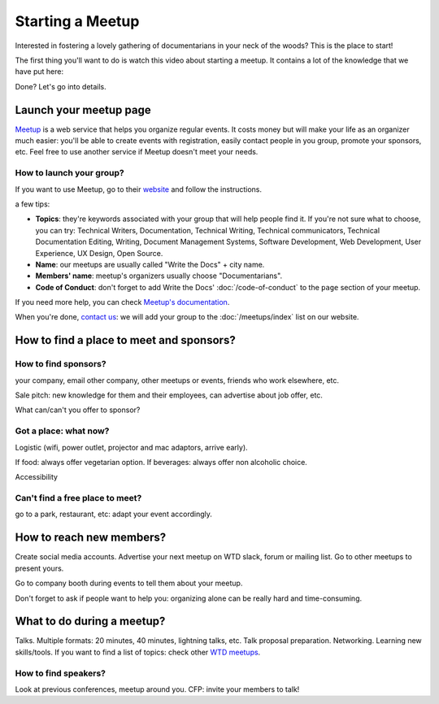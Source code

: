 Starting a Meetup
=================

Interested in fostering a lovely gathering of documentarians in your neck of the woods?
This is the place to start!

The first thing you'll want to do is watch this video about starting a meetup.
It contains a lot of the knowledge that we have put here:

.. raw:: html

	<iframe width="560" height="315" src="https://www.youtube.com/embed/ZwQ8Kd48d0w" frameborder="0" allowfullscreen></iframe>

Done? Let's go into details.

Launch your meetup page
-----------------------

`Meetup <http://www.meetup.com/>`_ is a web service that helps you organize regular events. It costs money but will make your life as an organizer much easier: you'll be able to create events with registration, easily contact people in you group, promote your sponsors, etc. Feel free to use another service if Meetup doesn't meet your needs.

How to launch your group?
~~~~~~~~~~~~~~~~~~~~~~~~~

If you want to use Meetup, go to their `website <https://secure.meetup.com/create/>`_ and follow the instructions.

a few tips:

* **Topics**: they're keywords associated with your group that will help people find it. If you're not sure what to choose, you can try: Technical Writers, Documentation, Technical Writing, Technical communicators, Technical Documentation Editing, Writing, Document Management Systems, Software Development, Web Development, User Experience, UX Design, Open Source.
* **Name**: our meetups are usually called "Write the Docs" + city name.
* **Members' name**: meetup's organizers usually choose "Documentarians".
* **Code of Conduct**: don't forget to add Write the Docs' :doc:`/code-of-conduct` to the ``page`` section of your meetup.

If you need more help, you can check `Meetup's documentation <http://www.meetup.com/help/topics/10/article/464982/>`_.

When you're done, `contact us <mailto:writethedocs@gmail.com>`_: we will add your group to the :doc:`/meetups/index` list on our website.


How to find a place to meet and sponsors?
-----------------------------------------

How to find sponsors?
~~~~~~~~~~~~~~~~~~~~~

your company, email other company, other meetups or events, friends who work elsewhere, etc.

Sale pitch: new knowledge for them and their employees, can advertise about job offer, etc.

What can/can't you offer to sponsor?

Got a place: what now?
~~~~~~~~~~~~~~~~~~~~~~

Logistic (wifi, power outlet, projector and mac adaptors, arrive early).

If food: always offer vegetarian option. If beverages: always offer non alcoholic choice.

Accessibility

Can't find a free place to meet?
~~~~~~~~~~~~~~~~~~~~~~~~~~~~~~~~

go to a park, restaurant, etc: adapt your event accordingly.


How to reach new members?
-------------------------

Create social media accounts. Advertise your next meetup on WTD slack, forum or mailing list.
Go to other meetups to present yours.

Go to company booth during events to tell them about your meetup.

Don't forget to ask if people want to help you: organizing alone can be really hard and time-consuming.

What to do during a meetup?
---------------------------

Talks. Multiple formats: 20 minutes, 40 minutes, lightning talks, etc.
Talk proposal preparation.
Networking.
Learning new skills/tools.
If you want to find a list of topics: check other `WTD meetups <http://meetup.com/pro/writethedocs>`_.

How to find speakers?
~~~~~~~~~~~~~~~~~~~~~

Look at previous conferences, meetup around you.
CFP: invite your members to talk!